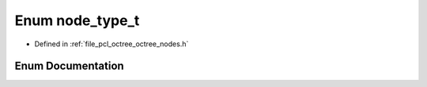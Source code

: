 .. _exhale_enum_octree__nodes_8h_1ab47cd694aefa05d92fadab19e0292219:

Enum node_type_t
================

- Defined in :ref:`file_pcl_octree_octree_nodes.h`


Enum Documentation
------------------


.. doxygenenum:: pcl::octree::node_type_t
